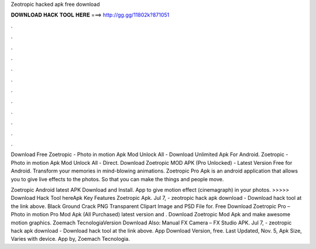 Zeotropic hacked apk free download



𝐃𝐎𝐖𝐍𝐋𝐎𝐀𝐃 𝐇𝐀𝐂𝐊 𝐓𝐎𝐎𝐋 𝐇𝐄𝐑𝐄 ===> http://gg.gg/11802k?871051



.



.



.



.



.



.



.



.



.



.



.



.

Download Free Zoetropic - Photo in motion Apk Mod Unlock All - Download Unlimited Apk For Android. Zoetropic - Photo in motion Apk Mod Unlock All - Direct. Download Zoetropic MOD APK (Pro Unlocked) - Latest Version Free for Android. Transform your memories in mind-blowing animations. Zoetropic Pro Apk is an android application that allows you to give live effects to the photos. So that you can make the things and people move.

Zoetropic Android latest APK Download and Install. App to give motion effect (cinemagraph) in your photos. >>>>> Download Hack Tool hereApk Key Features Zoetropic Apk. Jul 7, - zeotropic hack apk download - Download hack tool at the link above. Black Ground Crack PNG Transparent Clipart Image and PSD File for. Free Download Zoetropic Pro – Photo in motion Pro Mod Apk (All Purchased) latest version and . Download Zoetropic Mod Apk and make awesome motion graphics. Zoemach TecnologiaVersion Download Also: Manual FX Camera – FX Studio APK. Jul 7, - zeotropic hack apk download - Download hack tool at the link above. App Download Version, free. Last Updated, Nov. 5, Apk Size, Varies with device. App by, Zoemach Tecnologia.
